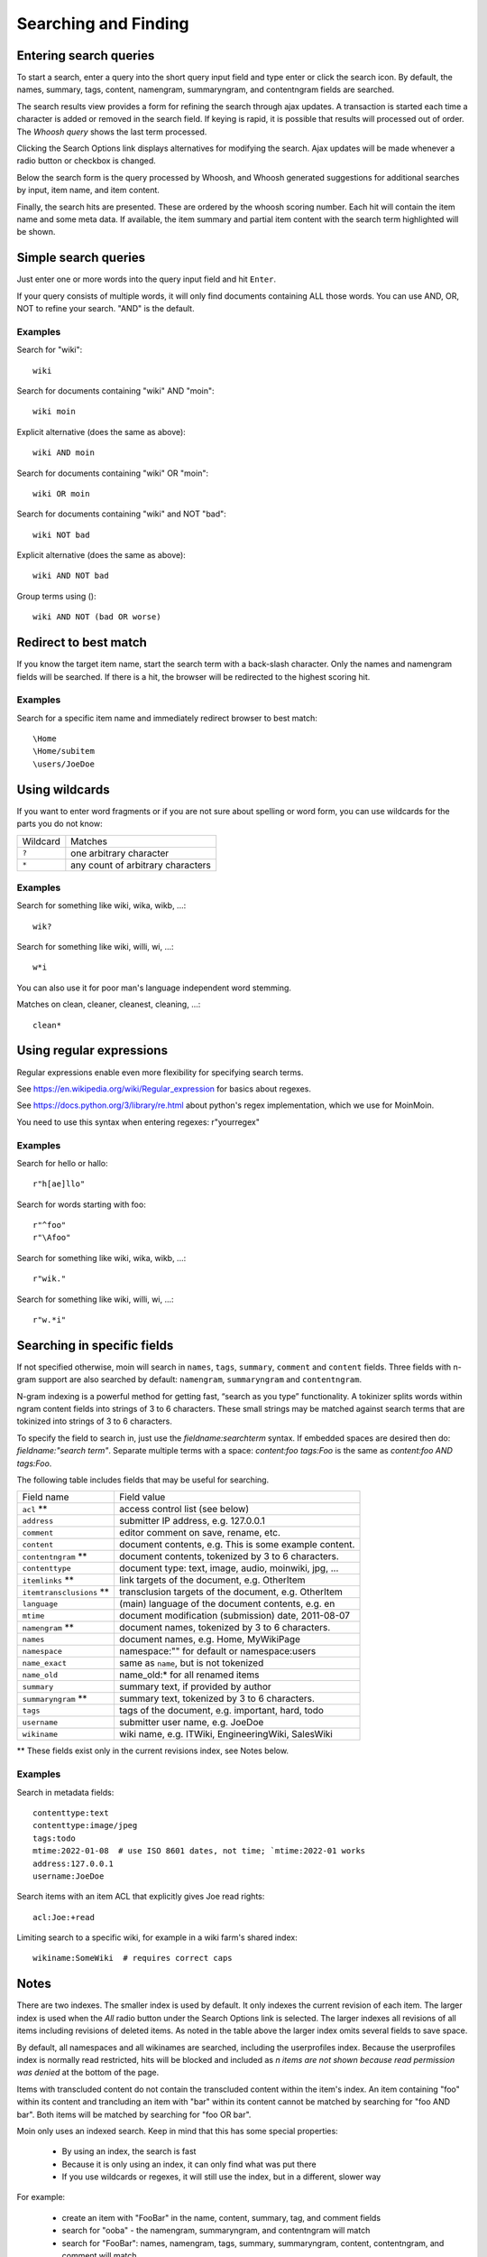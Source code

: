 =====================
Searching and Finding
=====================

Entering search queries
=======================

To start a search, enter a query into the short query input field and type
enter or click the search icon. By default, the names, summary, tags, content, namengram,
summaryngram, and contentngram fields are searched.

The search results view provides a form for refining the search through
ajax updates. A transaction is started each time a character is added or removed
in the search field. If keying is rapid, it is possible that results will
processed out of order. The `Whoosh query` shows the last term processed.

Clicking the Search Options link displays alternatives for modifying the search.
Ajax updates will be made whenever a radio button or checkbox is changed.

Below the search form is the query processed by Whoosh, and Whoosh generated
suggestions for additional searches by input, item name, and item content.

Finally, the search hits are presented. These are ordered by
the whoosh scoring number. Each hit will contain the item name and some
meta data. If available, the item summary and partial item content with the
search term highlighted will be shown.

Simple search queries
=====================
Just enter one or more words into the query input field and hit ``Enter``.

If your query consists of multiple words, it will only find documents containing ALL those
words. You can use AND, OR, NOT to refine your search. "AND" is the default.

Examples
--------
Search for "wiki"::

  wiki

Search for documents containing "wiki" AND "moin"::

  wiki moin

Explicit alternative (does the same as above)::

  wiki AND moin

Search for documents containing "wiki" OR "moin"::

  wiki OR moin

Search for documents containing "wiki" and NOT "bad"::

  wiki NOT bad

Explicit alternative (does the same as above)::

  wiki AND NOT bad

Group terms using ()::

  wiki AND NOT (bad OR worse)

Redirect to best match
======================

If you know the target item name, start the search term with a back-slash character.
Only the names and namengram fields will be searched. If there is a hit, the browser will be
redirected to the highest scoring hit.

Examples
--------
Search for a specific item name and immediately redirect browser to best match::

  \Home
  \Home/subitem
  \users/JoeDoe

Using wildcards
===============

If you want to enter word fragments or if you are not sure about spelling or
word form, you can use wildcards for the parts you do not know:

+----------------+-----------------------------------+
| Wildcard       | Matches                           |
+----------------+-----------------------------------+
| ``?``          | one arbitrary character           |
+----------------+-----------------------------------+
| ``*``          | any count of arbitrary characters |
+----------------+-----------------------------------+

Examples
--------
Search for something like wiki, wika, wikb, ...::

  wik?

Search for something like wiki, willi, wi, ...::

  w*i

You can also use it for poor man's language independent word stemming.

Matches on clean, cleaner, cleanest, cleaning, ...::

  clean*

Using regular expressions
=========================

Regular expressions enable even more flexibility for specifying search terms.

See https://en.wikipedia.org/wiki/Regular_expression for basics about regexes.

See https://docs.python.org/3/library/re.html about python's regex implementation,
which we use for MoinMoin.

You need to use this syntax when entering regexes: r"yourregex"

Examples
--------
Search for hello or hallo::

  r"h[ae]llo"

Search for words starting with foo::

  r"^foo"
  r"\Afoo"

Search for something like wiki, wika, wikb, ...::

  r"wik."

Search for something like wiki, willi, wi, ...::

  r"w.*i"


Searching in specific fields
============================

If not specified otherwise, moin will search in ``names``,
``tags``, ``summary``, ``comment`` and ``content`` fields. Three fields with
n-gram support are also searched by default: ``namengram``, ``summaryngram``
and ``contentngram``.

N-gram indexing is a powerful method for getting fast, “search as you type” functionality.
A tokinizer splits words within ngram content fields into strings of 3 to 6 characters.
These small strings may be matched against search terms that are tokinized into strings
of 3 to 6 characters.

To specify the field to search in, just use the `fieldname:searchterm` syntax.
If embedded spaces are desired then do: `fieldname:"search term"`. Separate
multiple terms with a space: `content:foo tags:Foo` is the same as
`content:foo AND tags:Foo`.

The following table includes fields that may be useful for searching.

+-------------------------+-------------------------------------------------------+
| Field name              | Field value                                           |
+-------------------------+-------------------------------------------------------+
| ``acl`` **              | access control list (see below)                       |
+-------------------------+-------------------------------------------------------+
| ``address``             | submitter IP address, e.g. 127.0.0.1                  |
+-------------------------+-------------------------------------------------------+
| ``comment``             | editor comment on save, rename, etc.                  |
+-------------------------+-------------------------------------------------------+
| ``content``             | document contents, e.g. This is some example content. |
+-------------------------+-------------------------------------------------------+
| ``contentngram`` **     | document contents, tokenized by 3 to 6 characters.    |
+-------------------------+-------------------------------------------------------+
| ``contenttype``         | document type: text, image, audio, moinwiki, jpg, ... |
+-------------------------+-------------------------------------------------------+
| ``itemlinks`` **        | link targets of the document, e.g. OtherItem          |
+-------------------------+-------------------------------------------------------+
| ``itemtransclusions`` **| transclusion targets of the document, e.g. OtherItem  |
+-------------------------+-------------------------------------------------------+
| ``language``            | (main) language of the document contents, e.g. en     |
+-------------------------+-------------------------------------------------------+
| ``mtime``               | document modification (submission) date, 2011-08-07   |
+-------------------------+-------------------------------------------------------+
| ``namengram`` **        | document names, tokenized by 3 to 6 characters.       |
+-------------------------+-------------------------------------------------------+
| ``names``               | document names, e.g. Home, MyWikiPage                 |
+-------------------------+-------------------------------------------------------+
| ``namespace``           | namespace:"" for default or namespace:users           |
+-------------------------+-------------------------------------------------------+
| ``name_exact``          | same as ``name``, but is not tokenized                |
+-------------------------+-------------------------------------------------------+
| ``name_old``            | name_old:* for all renamed items                      |
+-------------------------+-------------------------------------------------------+
| ``summary``             | summary text, if provided by author                   |
+-------------------------+-------------------------------------------------------+
| ``summaryngram`` **     | summary text, tokenized by 3 to 6 characters.         |
+-------------------------+-------------------------------------------------------+
| ``tags``                | tags of the document, e.g. important, hard, todo      |
+-------------------------+-------------------------------------------------------+
| ``username``            | submitter user name, e.g. JoeDoe                      |
+-------------------------+-------------------------------------------------------+
| ``wikiname``            | wiki name, e.g. ITWiki, EngineeringWiki, SalesWiki    |
+-------------------------+-------------------------------------------------------+

** These fields exist only in the current revisions index, see Notes below.

Examples
--------
Search in metadata fields::

  contenttype:text
  contenttype:image/jpeg
  tags:todo
  mtime:2022-01-08  # use ISO 8601 dates, not time; `mtime:2022-01 works
  address:127.0.0.1
  username:JoeDoe

Search items with an item ACL that explicitly gives Joe read rights::

  acl:Joe:+read

Limiting search to a specific wiki, for example in a wiki farm's shared index::

  wikiname:SomeWiki  # requires correct caps

Notes
=====

There are two indexes. The smaller index is used by default. It only indexes the
current revision of each item. The larger index is used when the `All` radio
button under the Search Options link is selected. The larger indexes all
revisions of all items including revisions of deleted items. As noted in the table
above the larger index omits several fields to save space.

By default, all namespaces and all wikinames are searched, including the userprofiles
index. Because the userprofiles index is normally read restricted, hits will be
blocked and included as `n items are not shown because read permission was denied` at
the bottom of the page.

Items with transcluded content do not contain the transcluded content within the
item's index. An item containing "foo" within its content and trancluding an item with
"bar" within its content cannot be matched by searching for "foo AND bar". Both items
will be matched by searching for "foo OR bar".

Moin only uses an indexed search. Keep in mind that this has some special properties:

 * By using an index, the search is fast
 * Because it is only using an index, it can only find what was put there
 * If you use wildcards or regexes, it will still use the index, but in a different, slower way

For example:

 * create an item with "FooBar" in the name, content, summary, tag, and comment fields
 * search for "ooba" - the namengram, summaryngram, and contentngram will match
 * search for "FooBar": names, namengram, tags, summary, summaryngram, content,
   contentngram, and comment will match
 * search for "foobar":  names, namengram, summary, summaryngram, content, contentngram,
   and comment will match

More information
================

See the `Whoosh query language docs <https://whoosh.readthedocs.io/en/latest/querylang.html>`_.
